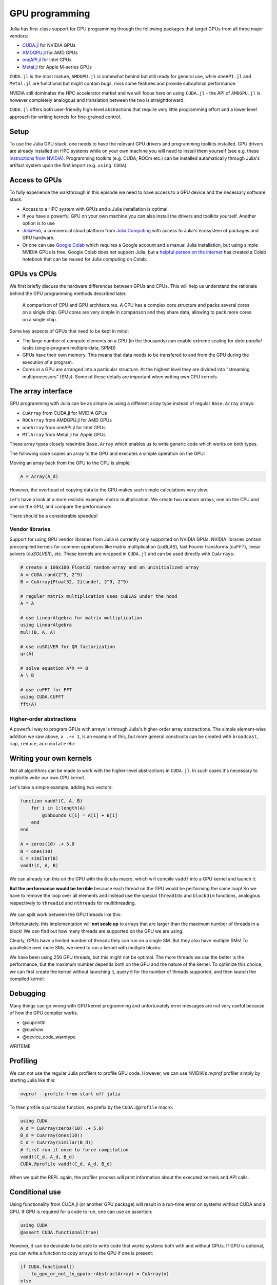 GPU programming
===============

.. questions::

   - What are the high-level and low-level methods for GPU programming in Julia?
   - How do GPU Arrays work?
   - How are GPU kernels written?

.. instructor-note::

   - 30 min teaching
   - 40 min exercises


Julia has first-class support for GPU programming through the following 
packages that target GPUs from all three major vendors:

- `CUDA.jl <https://cuda.juliagpu.org/stable/>`_ for NVIDIA GPUs
- `AMDGPU.jl <https://amdgpu.juliagpu.org/stable/>`_ for AMD GPUs
- `oneAPI.jl <https://github.com/JuliaGPU/oneAPI.jl>`_ for Intel GPUs
- `Metal.jl <https://github.com/JuliaGPU/Metal.jl>`_ for Apple M-series GPUs

``CUDA.jl`` is the most mature, ``AMDGPU.jl`` is somewhat behind but still 
ready for general use, while ``oneAPI.jl`` and ``Metal.jl`` are functional but might 
contain bugs, miss some features and provide suboptimal performance.

NVIDIA still dominates the HPC accelerator market and we will focus here 
on using ``CUDA.jl`` - the API of ``AMDGPU.jl`` is however completely analogous
and translation between the two is straightforward.

``CUDA.jl`` offers both user-friendly high-level abstractions that require 
very little programming effort and a lower level approach for writing kernels 
for fine-grained control.

Setup
-----

.. tabs::

   .. group-tab:: NVIDIA

      Installing ``CUDA.jl``:

      .. code-block:: julia
      
         using Pkg
         Pkg.add("CUDA")

   .. group-tab:: AMD

      Installing ``AMDGPU.jl``:

      .. code-block:: julia
      
         using Pkg
         Pkg.add("AMDGPU")

   .. group-tab:: Intel

      Installing ``oneAPI.jl``:

      .. code-block:: julia
      
         using Pkg
         Pkg.add("oneAPI")

   .. group-tab:: Apple

      Installing ``Metal.jl``:

      .. code-block:: julia
      
         using Pkg
         Pkg.add("Metal")


To use the Julia GPU stack, one needs to have the relevant GPU drivers and 
programming toolkits installed. GPU drivers are already installed on HPC systems 
while on your own machine you will need to install them yourself (see e.g.  these 
`instructions from NVIDIA <https://www.nvidia.com/Download/index.aspx>`_). 
Programming toolkits (e.g. CUDA, ROCm etc.) can be installed automatically through 
Julia's artifact system upon the first import (e.g. ``using CUDA``).

Access to GPUs
--------------

To fully experience the walkthrough in this episode we need to have access 
to a GPU device and the necessary software stack. 

- Access to a HPC system with GPUs and a Julia installation is optimal. 
- If you have a powerful GPU on your own machine you can also install the drivers and toolkits yourself. Another option is to use 
- `JuliaHub <https://juliahub.com/lp/>`_, a commercial cloud platform from `Julia Computing <https://juliacomputing.com/>`_ 
  with access to Julia's ecosystem of packages and GPU hardware. 
- Or one can use `Google Colab <https://colab.research.google.com/>`_ which requires a Google 
  account and a manual Julia installation, but using simple NVIDIA GPUs is free.
  Google Colab does not support Julia, but a
  `helpful person on the internet <https://github.com/Dsantra92/Julia-on-Colab>`__ 
  has created a Colab notebook that can be reused for Julia computing on Colab.


GPUs vs CPUs
------------

We first briefly discuss the hardware differences between GPUs and CPUs. 
This will help us understand the rationale behind the GPU programming methods 
described later.

.. figure:: img/CPUAndGPU.png

   A comparison of CPU and GPU architectures. A CPU has a complex core 
   structure and packs several cores on a single chip. GPU cores are very simple 
   in comparison and they share data, allowing to pack more cores on a single chip. 
   
Some key aspects of GPUs that need to be kept in mind:

- The large number of compute elements on a GPU (in the thousands) can enable 
  extreme scaling for `data parallel` tasks (single-program multiple-data, SPMD)
- GPUs have their own memory. This means that data needs to be transfered to 
  and from the GPU during the execution of a program.
- Cores in a GPU are arranged into a particular structure. At the highest level 
  they are divided into "streaming multiprocessors" (SMs). Some of these details are 
  important when writing own GPU kernels.


The array interface
-------------------

GPU programming with Julia can be as simple as using a different array type 
instead of regular ``Base.Array`` arrays:

- ``CuArray`` from CUDA.jl for NVIDIA GPUs
- ``ROCArray`` from AMDGPU.jl for AMD GPUs
- ``oneArray`` from oneAPI.jl for Intel GPUs
- ``MtlArray`` from Metal.jl for Apple GPUs

These array types closely resemble ``Base.Array`` which enables 
us to write generic code which works on both types.

The following code copies an array to the GPU and executes a simple operation on 
the GPU:

.. tabs::

   .. group-tab:: NVIDIA

      .. code-block:: julia
      
         using CUDA

         A_d = CuArray([1,2,3,4])
         A_d .+= 1

   .. group-tab:: AMD

      .. code-block:: julia
      
         using AMDGPU
      
         A_d = ROCArray([1,2,3,4])
         A_d .+= 1

   .. group-tab:: Intel

      .. code-block:: julia
      
         using oneAPI
      
         A_d = oneArray([1,2,3,4])
         A_d .+= 1

   .. group-tab:: Apple

      .. code-block:: julia
      
         using Metal
      
         A_d = MtlArray([1,2,3,4])
         A_d .+= 1

Moving an array back from the GPU to the CPU is simple:

.. code-block:: julia
   
   A = Array(A_d)


However, the overhead of copying data to the GPU makes such simple calculations 
very slow.

Let's have a look at a more realistic example: matrix multiplication. We 
create two random arrays, one on the CPU and one on the GPU, and compare the 
performance:

.. tabs::

   .. group-tab:: NVIDIA

      .. code-block:: julia
      
         using BenchmarkTools
         using CUDA

         A = rand(2^9, 2^9)
         A_d = CuArray(A)

         @btime A * A
         @btime A_d * A_d

   .. group-tab:: AMD

      .. code-block:: julia
      
         using BenchmarkTools
         using AMDGPU
      
         A = rand(2^9, 2^9)
         A_d = ROCArray(A)
      
         @btime A * A
         @btime A_d * A_d

   .. group-tab:: Intel

      .. code-block:: julia
      
         using BenchmarkTools
         using oneAPI
      
         A = rand(2^9, 2^9)
         A_d = oneArray(A)
      
         @btime A * A
         @btime A_d * A_d

   .. group-tab:: Apple

      .. code-block:: julia
      
         using BenchmarkTools
         using Metal         
      
         A = rand(2^9, 2^9)
         A_d = MtlArray(A)
      
         @btime A * A
         @btime A_d * A_d


There should be a considerable speedup!

.. challenge:: Effect of array size
   
   Does the size of the array affect how much the performance improves?

   .. solution::

      For example, on an A100 NVIDIA GPU:

      .. code-block:: julia

         using CUDA
         using BenchmarkTools

         A = rand(2^9, 2^9)
         A_d = CuArray(A)
         @btime A * A
         #  1.702 ms (2 allocations: 2.00 MiB)  
         @btime A_d * A_d
         #  13.000 μs (29 allocations: 592 bytes)  
         #  130 times faster
      
         A = rand(2^10, 2^10)
         A_d = CuArray(A)
         @btime A * A
         #  10.179 ms (2 allocations: 8.00 MiB)
         @btime A_d * A_d
         #  9.620 μs (29 allocations: 592 bytes)  
         #  1,114 times faster

         A = rand(2^11, 2^11)
         A_d = CuArray(A)
         @btime A * A
         #    72.950 ms (2 allocations: 32.00 MiB)
         @btime A_d * A_d
         #    10.861 μs (29 allocations: 592 bytes)
         # 6,717 times faster

         A = rand(2^12, 2^12)
         A_d = CuArray(A)
         @btime A * A
         #  454.483 ms (2 allocations: 128.00 MiB)
         @btime A * A
         #  12.480 μs (29 allocations: 592 bytes)
         # 36,416 times faster

         A = rand(2^13, 2^13)
         A_d = CuArray(A)
         @btime A * A
         #  3.237 s (2 allocations: 512.00 MiB)
         @btime A * A
         #  15.000 μs (32 allocations: 640 bytes)
         # 216,000 times faster!


Vendor libraries
^^^^^^^^^^^^^^^^

Support for using GPU vendor libraries from Julia is currently only supported on 
NVIDIA GPUs.
NVIDIA libraries contain precompiled kernels for common 
operations like matrix multiplication (`cuBLAS`), fast Fourier transforms 
(`cuFFT`), linear solvers (`cuSOLVER`), etc. These kernels are wrapped
in ``CUDA.jl`` and can be used directly with ``CuArrays``:

.. code-block:: julia

   # create a 100x100 Float32 random array and an uninitialized array
   A = CUDA.rand(2^9, 2^9)
   B = CuArray{Float32, 2}(undef, 2^9, 2^9)

   # regular matrix multiplication uses cuBLAS under the hood
   A * A

   # use LinearAlgebra for matrix multiplication
   using LinearAlgebra
   mul!(B, A, A)

   # use cuSOLVER for QR factorization
   qr(A)

   # solve equation A*X == B
   A \ B

   # use cuFFT for FFT
   using CUDA.CUFFT
   fft(A)

.. challenge:: Convert from Base.Array or use GPU methods?

   What is the difference between creating a random array in the following two ways? 

   .. tabs:: 

      .. tab:: Converting from ``Base.Array``

         .. code-block:: julia
         
            A = rand(2^9, 2^9)
            A_d = CuArray(A)

      .. tab:: :meth:`rand` method from CUDA.jl

         .. code-block:: julia

            A_d = CUDA.rand(2^9, 2^9)

   .. solution:: 

      .. code-block:: julia

         A = rand(2^9, 2^9)
         A_d = CuArray(A)
         typeof(A_d)
         # CuArray{Float64, 2, CUDA.Mem.DeviceBuffer}

         B_d = CUDA.rand(2^9, 2^9)
         typeof(B_d)
         # CuArray{Float32, 2, CUDA.Mem.DeviceBuffer}

      The :meth:`rand` method defined in CUDA.jl creates 32-bit floating point numbers while 
      converting from a 64-bit float Base.Array to a CuArray retains it as Float64!

      GPUs normally perform significantly better for 32-bit floats.


Higher-order abstractions
^^^^^^^^^^^^^^^^^^^^^^^^^

A powerful way to program GPUs with arrays is through Julia's higher-order array 
abstractions. The simple element-wise addition we saw above, ``a .+= 1``, is 
an example of this, but more general constructs can be created with 
``broadcast``, ``map``, ``reduce``, ``accumulate`` etc:

.. tabs:: 

   .. tab:: broadcast

      .. code-block:: julia

         broadcast(A) do x
             x += 1
         end

   .. tab:: map

      .. code-block:: julia

         map(A) do x
             x + 1
         end

   .. tab:: reduce

      .. code-block:: julia

         reduce(+, A)

   .. tab:: accumulate

      .. code-block:: julia

         accumulate(+, A)



Writing your own kernels
------------------------

Not all algorithms can be made to work with the higher-level abstractions 
in ``CUDA.jl``. In such cases it's necessary to explicitly write our own GPU kernel.

Let's take a simple example, adding two vectors:

.. code-block:: julia

   function vadd!(C, A, B)
       for i in 1:length(A)
           @inbounds C[i] = A[i] + B[i]
       end
   end

   A = zeros(10) .+ 5.0
   B = ones(10)
   C = similar(B)
   vadd!(C, A, B)

We can already run this on the GPU with the ``@cuda`` macro, which 
will compile ``vadd!`` into a GPU kernel and launch it:

.. tabs:: 

   .. group-tab:: NVIDIA

      .. code-block:: julia

         A_d = CuArray(A)
         B_d = CuArray(B)
         C_d = similar(B_d)

         @cuda vadd!(C_d, A_d, B_d)

   .. group-tab:: AMD

      .. code-block:: julia

         A_d = ROCArray(A)
         B_d = ROCArray(B)
         C_d = similar(B_d)

         @roc vadd!(C_d, A_d, B_d)         

   .. group-tab:: Intel

      .. code-block:: julia

         A_d = oneArray(A)
         B_d = oneArray(B)
         C_d = similar(B_d)

         @oneapi vadd!(C_d, A_d, B_d)   

   .. group-tab:: Apple

      .. code-block:: julia

         A_d = MtlArray(A)
         B_d = MtlArray(B)
         C_d = similar(B_d)

         @metal vadd!(C_d, A_d, B_d)   


**But the performance would be terrible** because each thread on the GPU 
would be performing the same loop! So we have to remove the loop over all 
elements and instead use the special ``threadIdx`` and ``blockDim`` functions,  
analogous respectively to ``threadid`` and ``nthreads`` for multithreading.

.. figure:: img/MappingBlocksToSMs.png
   :align: center

We can split work between the GPU threads like this:   

.. tabs:: 

   .. group-tab:: NVIDIA

      .. code-block:: julia
      
         function vadd!(C, A, B)
             i = threadIdx().x   # linear indexing, so only use `x`
             @inbounds C[i] = A[i] + B[i]
             return
         end

         A, B = CUDA.ones(2^10)*2, CUDA.ones(2^10)*3
         C = similar(A)

         nthreads = length(A)
         @cuda threads=nthreads vadd!(C, A, B)

   .. group-tab:: AMD

      .. code-block:: julia
      
         function vadd!(C, A, B)
             i = workitemIdx().x
             @inbounds C[i] = A[i] + B[i]
             return
         end
            
         groupsize = length(A)
         @roc groupsize=groupsize vadd!(C, A, B)   

   .. group-tab:: Intel

      .. code-block:: julia
      
         function vadd!(C, A, B)
             i = get_local_id()
             @inbounds C[i] = A[i] + B[i]
             return
         end
      
         items = length(A)
         @oneapi items=items vadd!(C, A, B)   

   .. group-tab:: Apple

      .. code-block:: julia
      
         function vadd!(C, A, B)
             i = thread_position_in_grid_1d()
             @inbounds C[i] = A[i] + B[i]
             return
         end
      
         nthreads = length(A)
         @metal threads=nthreads vadd!(C, A, B)

Unfortunately, this implementation will **not scale up** to arrays that are larger than the 
maximum number of threads in a block! We can find out how many threads are supported on the 
GPU we are using:

.. tabs::

   .. group-tab:: NVIDIA

      .. code-block:: julia

         CUDA.attribute(device(), CUDA.DEVICE_ATTRIBUTE_MAX_THREADS_PER_BLOCK)

   .. group-tab:: AMD

      .. code-block:: julia
   
         Int(AMDGPU.max_group_size(first(AMDGPU.isas(get_default_agent()))))

   .. group-tab:: Intel

      .. code-block:: julia

         oneL0.compute_properties(device()).maxTotalGroupSize

   .. group-tab:: Apple

      .. code-block:: julia

         WRITEME


Clearly, GPUs have a limited number of threads they can run on a single SM. 
But they also have multiple SMs! 
To parallelise over more SMs, we need to run a kernel with multiple blocks: 

.. tabs::

   .. group-tab:: NVIDIA

      .. code-block:: julia
      
         function vadd!(C, A, B)
             i = threadIdx().x + (blockIdx().x - 1) * blockDim().x        
             if i <= length(A)
                 @inbounds C[i] = A[i] + B[i]
             end
             return
         end

         nthreads = 256
         # smallest integer larger than or equal to length(A)/threads
         numblocks = cld(length(A), nthreads)

         # run using 256 threads
         @cuda threads=nthreads blocks=numblocks vadd!(C, A, B)

   .. group-tab:: AMD

      .. code-block:: julia
      
         # WARNING: this is still untested on AMD GPUs
         function vadd!(C, A, B)
             i = workitemIdx().x + (workgroupIdx().x - 1) * workgroupDim().x 
             if i <= length(a)
                 @inbounds C[i] = A[i] + B[i]
             end
             return
         end
      
         nthreads = 256
         # smallest integer larger than or equal to length(A)/threads
         numblocks = cld(length(A_d), nthreads)
      
         # run using 256 threads
         @roc groupsize=nthreads blocks=numblocks vadd!(C, A, B)

   .. group-tab:: Intel

      WRITEME

   .. group-tab:: Apple

      .. code-block:: julia
      
         # WARNING: this is still untested on Apple GPUs
         function vadd!(C, A, B)
             i = thread_position_in_grid_1d()
             if i <= length(A)
                 @inbounds C[i] = A[i] + B[i]
             end
             return
         end
      
         nthread = 256
         # smallest integer larger than or equal to length(A)/threads
         numblocks = cld(length(A), nthreads)
      
         # run using 256 threads
         @metal threads=nthreads grid=numblocks vadd!(C, A, B)                  

We have been using 256 GPU threads, but this might not be optimal. The more 
threads we use the better is the performance, but the maximum number depends 
both on the GPU and the nature of the kernel. To optimize this choice, we can 
first create the kernel without launching it, query it for the number of threads 
supported, and then launch the compiled kernel:

.. tabs:: 

   .. group-tab:: NVIDIA 

      .. code-block:: julia
      
         # compile kernel
         kernel = @cuda launch=false vadd!(C, A, B)
         # extract configuration via occupancy API
         config = launch_configuration(kernel.fun)
         # number of threads should not exceed size of array
         threads = min(length(A), config.threads)
         # smallest integer larger than or equal to length(A)/threads
         blocks = cld(length(A), threads)

         # launch kernel with specific configuration
         kernel(C, A, B; threads, blocks)

   .. group-tab:: AMD 

      WRITEME

   .. group-tab:: Intel

      WRITEME

   .. group-tab:: Apple

      WRITEME


.. callout:: Restrictions in kernel programming

   Within kernels, most of the Julia language is supported with the exception of functionality 
   that requires the Julia runtime library. This means one cannot allocate memory or perform 
   dynamic function calls, both of which are easy to do accidentally!


Debugging
---------

Many things can go wrong with GPU kernel programming and unfortunately error messages are not very 
useful because of how the GPU compiler works.

- @cuprintln
- @cushow
- @device_code_warntype

WRITEME


Profiling
---------

We can not use the regular Julia profilers to profile GPU code. However, 
we can use NVIDIA's `nvprof` profiler simply by starting Julia like this:

.. code-block:: bash

   nvprof --profile-from-start off julia

To then profile a particular function, we prefix by the ``CUDA.@profile`` macro:

.. code-block:: julia

   using CUDA
   A_d = CuArray(zeros(10) .+ 5.0)
   B_d = CuArray(ones(10))
   C_d = CuArray(similar(B_d))
   # first run it once to force compilation
   vadd!(C_d, A_d, B_d)  
   CUDA.@profile vadd!(C_d, A_d, B_d)

When we quit the REPL again, the profiler process will print information about 
the executed kernels and API calls.

Conditional use
---------------

Using functionality from CUDA.jl (or another GPU package) will result in a run-time error 
on systems without CUDA and a GPU.
If GPU is required for a code to run, one can use an assertion:

.. code-block:: julia

   using CUDA
   @assert CUDA.functional(true)   

However, it can be desirable to be able to write code that works systems both with and without 
GPUs. If GPU is optional, you can write a function to copy arrays to the GPU if one is present:

.. code-block:: julia

   if CUDA.functional()
       to_gpu_or_not_to_gpu(x::AbstractArray) = CuArray(x)
   else
       to_gpu_or_not_to_gpu(x::AbstractArray) = x
   end

Some caveats apply and other solutions exist to address them as outlined in 
`the documentation <https://cuda.juliagpu.org/stable/installation/conditional/>`__.

Exercises
---------

.. challenge:: Port :meth:`sqrt_sum` to GPU

   Try to GPU-port the ``sqrt_sum`` function we saw in an earlier 
   episode:

   .. code-block:: julia

      function sqrt_sum(A)
          s = zero(eltype(A))
          for i in eachindex(A)
              @inbounds s += sqrt(A[i])
          end
          return s
      end

   Use higher-order array abstractions to compute the sqrt-sum operation on a GPU!

   Hint: You can do it on a single line...

   .. solution::

      First the square root should be taken of each element of the array, 
      which we can do with ``map(sqrt,A)``. Next we perform a reduction with the ``+``
      operator. Combining these steps:
      
      .. code-block:: julia
      
         A = CuArray([1 2 3; 4 5 6; 7 8 9])
      
         reduce(+, map(sqrt,A))
      
      GPU porting complete!


.. challenge:: Does LinearAlgebra provide acceleration?

   Compare how long it takes to run a normal matrix multiplication and using the :meth:`mul!`
   method from LinearAlgebra. Is there a speedup from using :meth:`mul!`? 

   .. solution:: 

      .. code-block:: julia

         using CUDA, BenchmarkTools, LinearAlgebra

         A = CUDA.rand(2^5, 2^5)
         B = similar(A)
         @btime A*A;
         #  8.803 μs (16 allocations: 384 bytes)  
         @btime mul!(B, A, A);
         #  7.282 μs (12 allocations: 224 bytes)

         A = CUDA.rand(2^12, 2^12)
         B = similar(A)
         @btime A*A;
         #  12.760 μs (28 allocations: 576 bytes)
         @btime mul!(B, A, A)
         #  11.020 μs (24 allocations: 416 bytes)

      :meth:`LinearAlgebra.mul!` is around 15-20% faster!

.. challenge:: Compare broadcasting to kernel

   Consider the vector addition function from above:

   .. code-block:: julia

      function vadd!(c, a, b)
          for i in 1:length(a)
              @inbounds c[i] = a[i] + b[i]
          end
      end

   - Write a kernel (or use the one shown above) and benchmark it with a moderately large vector.
   - Then benchmark a broadcasted version of the vector addition. How does it compare to the kernel?


.. exercise:: Port Laplace function to GPU

   Write a kernel for the ``lap2d!`` function!

   Start with the regular version with ``@inbounds`` added:

   .. code-block:: julia

      function lap2d!(u, unew)
          M, N = size(u)
          for j in 2:N-1
              for i in 2:M-1
                  @inbounds unew[i,j] = 0.25 * (u[i+1,j] + u[i-1,j] + u[i,j+1] + u[i,j-1])
              end 
          end
      end

   Now start implementing a GPU kernel version.

   1. The kernel function needs to end with ``return`` or ``return nothing``.

   2. The arrays are two-dimensional, so you will need both the ``.x`` and ``.y`` 
      parts of ``threadIdx()``, ``blockDim()`` and ``blockIdx()``.

      - Does it matter how you match the ``x`` and ``y`` dimensions of the 
        threads and blocks to the dimensions of the data (i.e. rows and columns)? 

   3. You also need to specify tuples 
      for the number of threads and blocks in the ``x`` and ``y`` dimensions, 
      e.g. ``threads = (32, 32)`` and similarly for ``blocks`` (using ``cld``).

      - Note the hardware limitations: the product of x and y threads cannot 
        exceed it.

   4. For debugging, you can print from inside a kernel using ``@cuprintln`` 
      (e.g. to print thread numbers). It will only print during the first 
      execution - redefine the function again to print again.
      If you get warnings or errors relating to types, you can use the code 
      introspection macro ``@device_code_warntype`` to see the types inferred 
      by the compiler.

   5. Check correctness of your results! To test that the CPU and GPU versions 
      give (approximately) the same results, for example:

      .. code-block:: julia

         M = 4096
         N = 4096
         u = zeros(M, N);
         # set boundary conditions
         u[1,:] = u[end,:] = u[:,1] = u[:,end] .= 10.0;
         unew = copy(u);

         # copy to GPU and convert to Float32
         u_d, unew_d = CuArray(cu(u)), CuArray(cu(unew))

         for i in 1:1000
             lap2d!(u, unew)
             u = copy(unew)
         end

         for i in 1:1000
             @cuda threads=(nthreads, nthreads) blocks=(numblocks, numblocks) lap2d!(u_d, unew_d)
             u_d = copy(unew_d)
         end

         all(u .≈ Array(u_d))
   
   6. Perform some benchmarking of the CPU and GPU methods of the 
      function for arrays of various sizes and with different choices 
      of ``nthreads``. You will need to prefix the 
      kernel execution with the ``CUDA.@sync`` macro 
      to let the CPU wait for the GPU kernel to finish (otherwise you 
      would be measuring the time it takes to only launch the kernel):

   .. solution:: 

      This is one possible GPU kernel version of ``lap2d!``:

      .. code-block:: julia

         function lap2d!(u::CuArray, unew::CuArray)
             M, N = size(u)
             i = (blockIdx().x - 1) * blockDim().x + threadIdx().x
             j = (blockIdx().y - 1) * blockDim().y + threadIdx().y
             #@cuprintln("threads $i $j") #only for debugging!
             if i > 1 && j > 1 && i < M && j < N
                 @inbounds unew[i,j] = 0.25 * (u[i+1,j] + u[i-1,j] + u[i,j+1] + u[i,j-1])
             end
             return nothing
         end

      To test it:

      .. code-block:: julia

         # set number of threads and blocks
         nthreads = 16
         numblocks = cld(nx, nthreads)

         for i in 1:1000
            # call cpu and gpu versions
            lap2d!(u, unew)
            u = copy(unew)

            @cuda threads=(nthreads, nthreads) blocks=(numblocks, numblocks) lap2d!(u_d, unew_d)
            u_d = copy(unew_d)
         end

         # element-wise comparison
         all(u .≈ Array(u_d))

      To benchmark:

      .. code-block:: julia

         using BenchmarkTools
         @btime lap2d!(u, unew)
         @btime CUDA.@sync @cuda threads=(nthreads, nthreads) blocks=(numblocks, numblocks) lap2d!(u_d, unew_d)



See also
--------

- https://juliagpu.org/
- https://cuda.juliagpu.org/stable/
- https://github.com/maleadt/juliacon21-gpu_workshop
- https://fluxml.ai/tutorials/2020/09/15/deep-learning-flux.html
